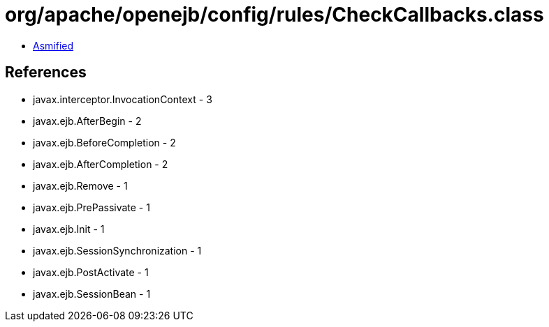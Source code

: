 = org/apache/openejb/config/rules/CheckCallbacks.class

 - link:CheckCallbacks-asmified.java[Asmified]

== References

 - javax.interceptor.InvocationContext - 3
 - javax.ejb.AfterBegin - 2
 - javax.ejb.BeforeCompletion - 2
 - javax.ejb.AfterCompletion - 2
 - javax.ejb.Remove - 1
 - javax.ejb.PrePassivate - 1
 - javax.ejb.Init - 1
 - javax.ejb.SessionSynchronization - 1
 - javax.ejb.PostActivate - 1
 - javax.ejb.SessionBean - 1
